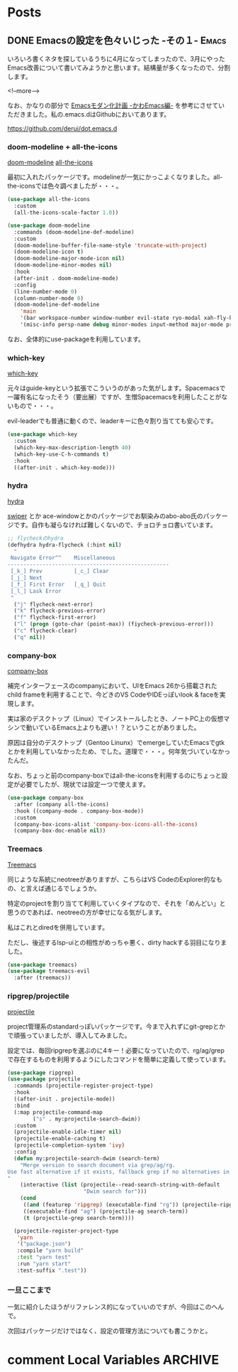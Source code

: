 #+STARTUP: content logdone inlneimages

#+HUGO_BASE_DIR: ../../../
#+HUGO_AUTO_SET_LASTMOD: t

* Posts
:PROPERTIES:
:EXPORT_HUGO_SECTION: post/2019/04
:END:

** DONE Emacsの設定を色々いじった -その１-                            :Emacs:
CLOSED: [2019-04-04 木 22:28]
:PROPERTIES:
:EXPORT_FILE_NAME: emacs_config_in_march
:EXPORT_AUTHOR: derui
:END:

いろいろ書くネタを探しているうちに4月になってしまったので、3月にやったEmacs改善について書いてみようかと思います。結構量が多くなったので、分割します。

<!--more-->

なお、かなりの部分で [[https://qiita.com/Ladicle/items/feb5f9dce9adf89652cf][Emacsモダン化計画 -かわEmacs編-]] を参考にさせていただきました。私の.emacs.dはGithubにおいてあります。

[[https://github.com/derui/dot.emacs.d]]

*** doom-modeline + all-the-icons

[[https://github.com/seagle0128/doom-modeline][doom-modeline]]
[[https://github.com/domtronn/all-the-icons.el][all-the-icons]]

最初に入れたパッケージです。modelineが一気にかっこよくなりました。all-the-iconsでは色々調べましたが・・・。

#+BEGIN_SRC emacs-lisp
  (use-package all-the-icons
    :custom
    (all-the-icons-scale-factor 1.0))

  (use-package doom-modeline
    :commands (doom-modeline-def-modeline)
    :custom
    (doom-modeline-buffer-file-name-style 'truncate-with-project)
    (doom-modeline-icon t)
    (doom-modeline-major-mode-icon nil)
    (doom-modeline-minor-modes nil)
    :hook
    (after-init . doom-modeline-mode)
    :config
    (line-number-mode 0)
    (column-number-mode 0)
    (doom-modeline-def-modeline
      'main
      '(bar workspace-number window-number evil-state ryo-modal xah-fly-keys matches buffer-info remote-host buffer-position parrot selection-info)
      '(misc-info persp-name debug minor-modes input-method major-mode process vcs checker)))
#+END_SRC

なお、全体的にuse-packageを利用しています。

*** which-key
[[https://github.com/justbur/emacs-which-key][which-key]]

元々はguide-keyという拡張でこういうのがあった気がします。Spacemacsで一躍有名になったそう（要出展）ですが、生憎Spacemacsを利用したことがないもので・・・。

evil-leaderでも普通に動くので、leaderキーに色々割り当てても安心です。

#+BEGIN_SRC emacs-lisp
  (use-package which-key
    :custom
    (which-key-max-description-length 40)
    (which-key-use-C-h-commands t)
    :hook
    ((after-init . which-key-mode)))
#+END_SRC

*** hydra
[[https://github.com/abo-abo/hydra][hydra]]

[[https://github.com/abo-abo/swiper][swiper]] とか ace-windowとかのパッケージでお馴染みのabo-abo氏のパッケージです。自作も凝らなければ難しくないので、チョロチョロ書いています。

#+BEGIN_SRC emacs-lisp
  ;; flycheckのhydra
  (defhydra hydra-flycheck (:hint nil)
    "
   Navigate Error^^    Miscellaneous
  ---------------------------------------------------
   [_k_] Prev          [_c_] Clear
   [_j_] Next
   [_f_] First Error   [_q_] Quit
   [_l_] Lask Error
   "
    ("j" flycheck-next-error)
    ("k" flycheck-previous-error)
    ("f" flycheck-first-error)
    ("l" (progn (goto-char (point-max)) (fiycheck-previous-error)))
    ("c" flycheck-clear)
    ("q" nil))
#+END_SRC

*** company-box
[[https://github.com/sebastiencs/company-box][company-box]]

補完インターフェースのcompanyにおいて、UIをEmacs 26から搭載されたchild frameを利用することで、今どきのVS CodeやIDEっぽいlook & faceを実現します。

実は家のデスクトップ（Linux）でインストールしたとき、ノートPC上の仮想マシンで動いているEmacs上よりも遅い！？ということがありました。

原因は自分のデスクトップ（Gentoo Linunx）でemergeしていたEmacsでgtkとかを利用していなかったため、でした。道理で・・・。何年気づいていなかったんだ。

なお、ちょっと前のcompany-boxではall-the-iconsを利用するのにちょっと設定が必要でしたが、現状では設定一つで使えます。

#+BEGIN_SRC emacs-lisp
  (use-package company-box
    :after (company all-the-icons)
    :hook ((company-mode . company-box-mode))
    :custom
    (company-box-icons-alist 'company-box-icons-all-the-icons)
    (company-box-doc-enable nil))
#+END_SRC

*** Treemacs
[[https://github.com/Alexander-Miller/treemacs][Treemacs]]

同じような系統にneotreeがありますが、こちらはVS CodeのExplorer的なもの、と言えば通じるでしょうか。

特定のprojectを割り当てて利用していくタイプなので、それを「めんどい」と思うのであれば、neotreeの方が幸せになる気がします。

私はこれとdiredを併用しています。

ただし、後述するlsp-uiとの相性がめっちゃ悪く、dirty hackする羽目になりました。

#+BEGIN_SRC emacs-lisp
  (use-package treemacs)
  (use-package treemacs-evil
    :after (treemacs))
#+END_SRC

*** ripgrep/projectile
[[https://github.com/bbatsov/projectile][projectile]]

project管理系のstandardっぽいパッケージです。今まで入れずにgit-grepとかで頑張っていましたが、導入してみました。

設定では、毎回ripgrepを選ぶのに4キー！必要になっていたので、rg/ag/grepで存在するものを利用するようにしたコマンドを簡単に定義して使っています。

#+BEGIN_SRC emacs-lisp
  (use-package ripgrep)
  (use-package projectile
    :commands (projectile-register-project-type)
    :hook
    ((after-init . projectile-mode))
    :bind
    (:map projectile-command-map
          ("s" . my:projectile-search-dwim))
    :custom
    (projectile-enable-idle-timer nil)
    (projectile-enable-caching t)
    (projectile-completion-system 'ivy)
    :config
    (defun my:projectile-search-dwim (search-term)
      "Merge version to search document via grep/ag/rg.
  Use fast alternative if it exists, fallback grep if no alternatives in system.
  "
      (interactive (list (projectile--read-search-string-with-default
                          "Dwim search for")))
      (cond
       ((and (featurep 'ripgrep) (executable-find "rg")) (projectile-ripgrep search-term))
       ((executable-find "ag") (projectile-ag search-term))
       (t (projectile-grep search-term))))

    (projectile-register-project-type
     'yarn
     '("package.json")
     :compile "yarn build"
     :test "yarn test"
     :run "yarn start"
     :test-suffix ".test"))
#+END_SRC

*** 一旦ここまで
一気に紹介したほうがリファレンス的になっていいのですが、今回はこのへんで。

次回はパッケージだけではなく、設定の管理方法についても書こうかと。

* comment Local Variables                                           :ARCHIVE:
# Local Variables:
# org-hugo-auto-export-on-save: t
# End:
